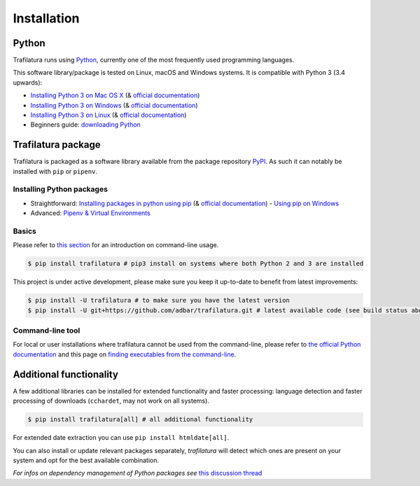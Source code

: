 Installation
============


Python
------

Trafilatura runs using `Python <https://en.wikipedia.org/wiki/Python_%28programming_language%29>`_, currently one of the most frequently used programming languages.

This software library/package is tested on Linux, macOS and Windows systems. It is compatible with Python 3 (3.4 upwards):

-  `Installing Python 3 on Mac OS X <https://docs.python-guide.org/starting/install3/osx/>`_ (& `official documentation <https://docs.python.org/3/using/mac.html>`_)
-  `Installing Python 3 on Windows <https://docs.python-guide.org/starting/install3/win/>`_ (& `official documentation <https://docs.python.org/3/using/windows.html>`_)
-  `Installing Python 3 on Linux <https://docs.python-guide.org/starting/install3/linux/>`_ (& `official documentation <https://docs.python.org/3/using/unix.html>`_)
-  Beginners guide: `downloading Python <https://wiki.python.org/moin/BeginnersGuide/Download>`_


Trafilatura package
-------------------

Trafilatura is packaged as a software library available from the package repository `PyPI <https://pypi.org/>`_. As such it can notably be installed with ``pip`` or ``pipenv``.


Installing Python packages
~~~~~~~~~~~~~~~~~~~~~~~~~~

-  Straightforward: `Installing packages in python using pip <https://thepythonguru.com/installing-packages-in-python-using-pip/>`_ (& `official documentation <https://pip.pypa.io/en/stable/>`_)
   -  `Using pip on Windows <https://projects.raspberrypi.org/en/projects/using-pip-on-windows/2>`_
-  Advanced: `Pipenv & Virtual Environments <https://docs.python-guide.org/dev/virtualenvs/>`_


Basics
~~~~~~

Please refer to `this section <usage-cli.html#introduction>`_ for an introduction on command-line usage.

.. code-block:: bash

    $ pip install trafilatura # pip3 install on systems where both Python 2 and 3 are installed

This project is under active development, please make sure you keep it up-to-date to benefit from latest improvements:

.. code-block:: bash

    $ pip install -U trafilatura # to make sure you have the latest version
    $ pip install -U git+https://github.com/adbar/trafilatura.git # latest available code (see build status above)


Command-line tool
~~~~~~~~~~~~~~~~~

For local or user installations where trafilatura cannot be used from the command-line, please refer to `the official Python documentation <https://docs.python.org/3/library/site.html#cmdoption-site-user-base>`_ and this page on `finding executables from the command-line <https://stackoverflow.com/questions/35898734/pip-installs-packages-successfully-but-executables-not-found-from-command-line>`_.



Additional functionality
------------------------

A few additional libraries can be installed for extended functionality and faster processing: language detection and faster processing of downloads (``cchardet``, may not work on all systems).

.. code-block:: bash

    $ pip install trafilatura[all] # all additional functionality

For extended date extraction you can use ``pip install htmldate[all]``.

You can also install or update relevant packages separately, *trafilatura* will detect which ones are present on your system and opt for the best available combination.

*For infos on dependency management of Python packages see* `this discussion thread <https://stackoverflow.com/questions/41573587/what-is-the-difference-between-venv-pyvenv-pyenv-virtualenv-virtualenvwrappe>`_
